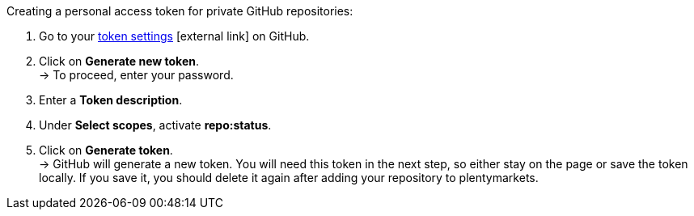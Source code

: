 [.instruction]
Creating a personal access token for private GitHub repositories:

. Go to your link:https://github.com/settings/tokens[token settings^]{nbsp}icon:external-link[] on GitHub.
. Click on *Generate new token*. +
→ To proceed, enter your password.
. Enter a *Token description*.
. Under *Select scopes*, activate *repo:status*. +
. Click on *Generate token*. +
→ GitHub will generate a new token. You will need this token in the next step, so either stay on the page or save the token locally. If you save it, you should delete it again after adding your repository to plentymarkets.